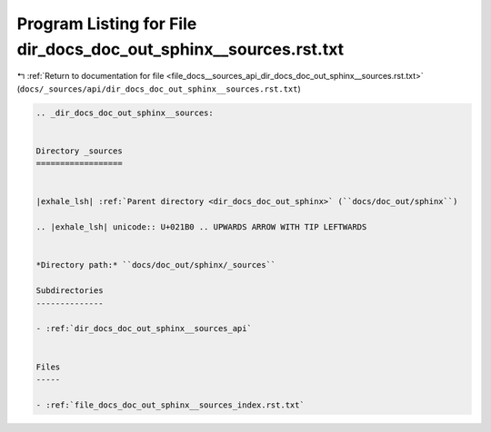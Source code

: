 
.. _program_listing_file_docs__sources_api_dir_docs_doc_out_sphinx__sources.rst.txt:

Program Listing for File dir_docs_doc_out_sphinx__sources.rst.txt
=================================================================

|exhale_lsh| :ref:`Return to documentation for file <file_docs__sources_api_dir_docs_doc_out_sphinx__sources.rst.txt>` (``docs/_sources/api/dir_docs_doc_out_sphinx__sources.rst.txt``)

.. |exhale_lsh| unicode:: U+021B0 .. UPWARDS ARROW WITH TIP LEFTWARDS

.. code-block:: cpp

   .. _dir_docs_doc_out_sphinx__sources:
   
   
   Directory _sources
   ==================
   
   
   |exhale_lsh| :ref:`Parent directory <dir_docs_doc_out_sphinx>` (``docs/doc_out/sphinx``)
   
   .. |exhale_lsh| unicode:: U+021B0 .. UPWARDS ARROW WITH TIP LEFTWARDS
   
   
   *Directory path:* ``docs/doc_out/sphinx/_sources``
   
   Subdirectories
   --------------
   
   - :ref:`dir_docs_doc_out_sphinx__sources_api`
   
   
   Files
   -----
   
   - :ref:`file_docs_doc_out_sphinx__sources_index.rst.txt`
   
   
